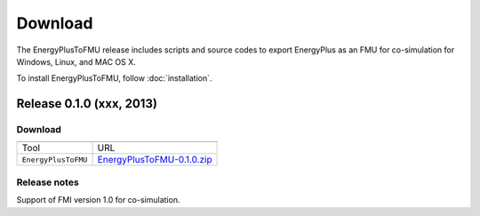 .. highlight:: rest

.. _download:

Download
========

The EnergyPlusToFMU release includes scripts and source codes to export 
EnergyPlus as an FMU for co-simulation for Windows, Linux, and MAC OS X.

To install EnergyPlusToFMU, follow :doc:`installation`. 

Release 0.1.0 (xxx, 2013)
^^^^^^^^^^^^^^^^^^^^^^^^^

Download
--------

+----------------------+---------------------------------------------------------------------------------------------------------------------------------+
|                      |                                                                                                                                 |
+======================+=================================================================================================================================+
| Tool                 | URL                                                                                                                             |
+----------------------+---------------------------------------------------------------------------------------------------------------------------------+
| ``EnergyPlusToFMU``  | `EnergyPlusToFMU-0.1.0.zip <http://simulationresearch.lbl.gov/fmu/EnergyPlus/export/releases/0.1.0/EnergyPlusToFMU-0.1.0.zip>`_ |
+----------------------+---------------------------------------------------------------------------------------------------------------------------------+



Release notes
-------------

Support of FMI version 1.0 for co-simulation.
